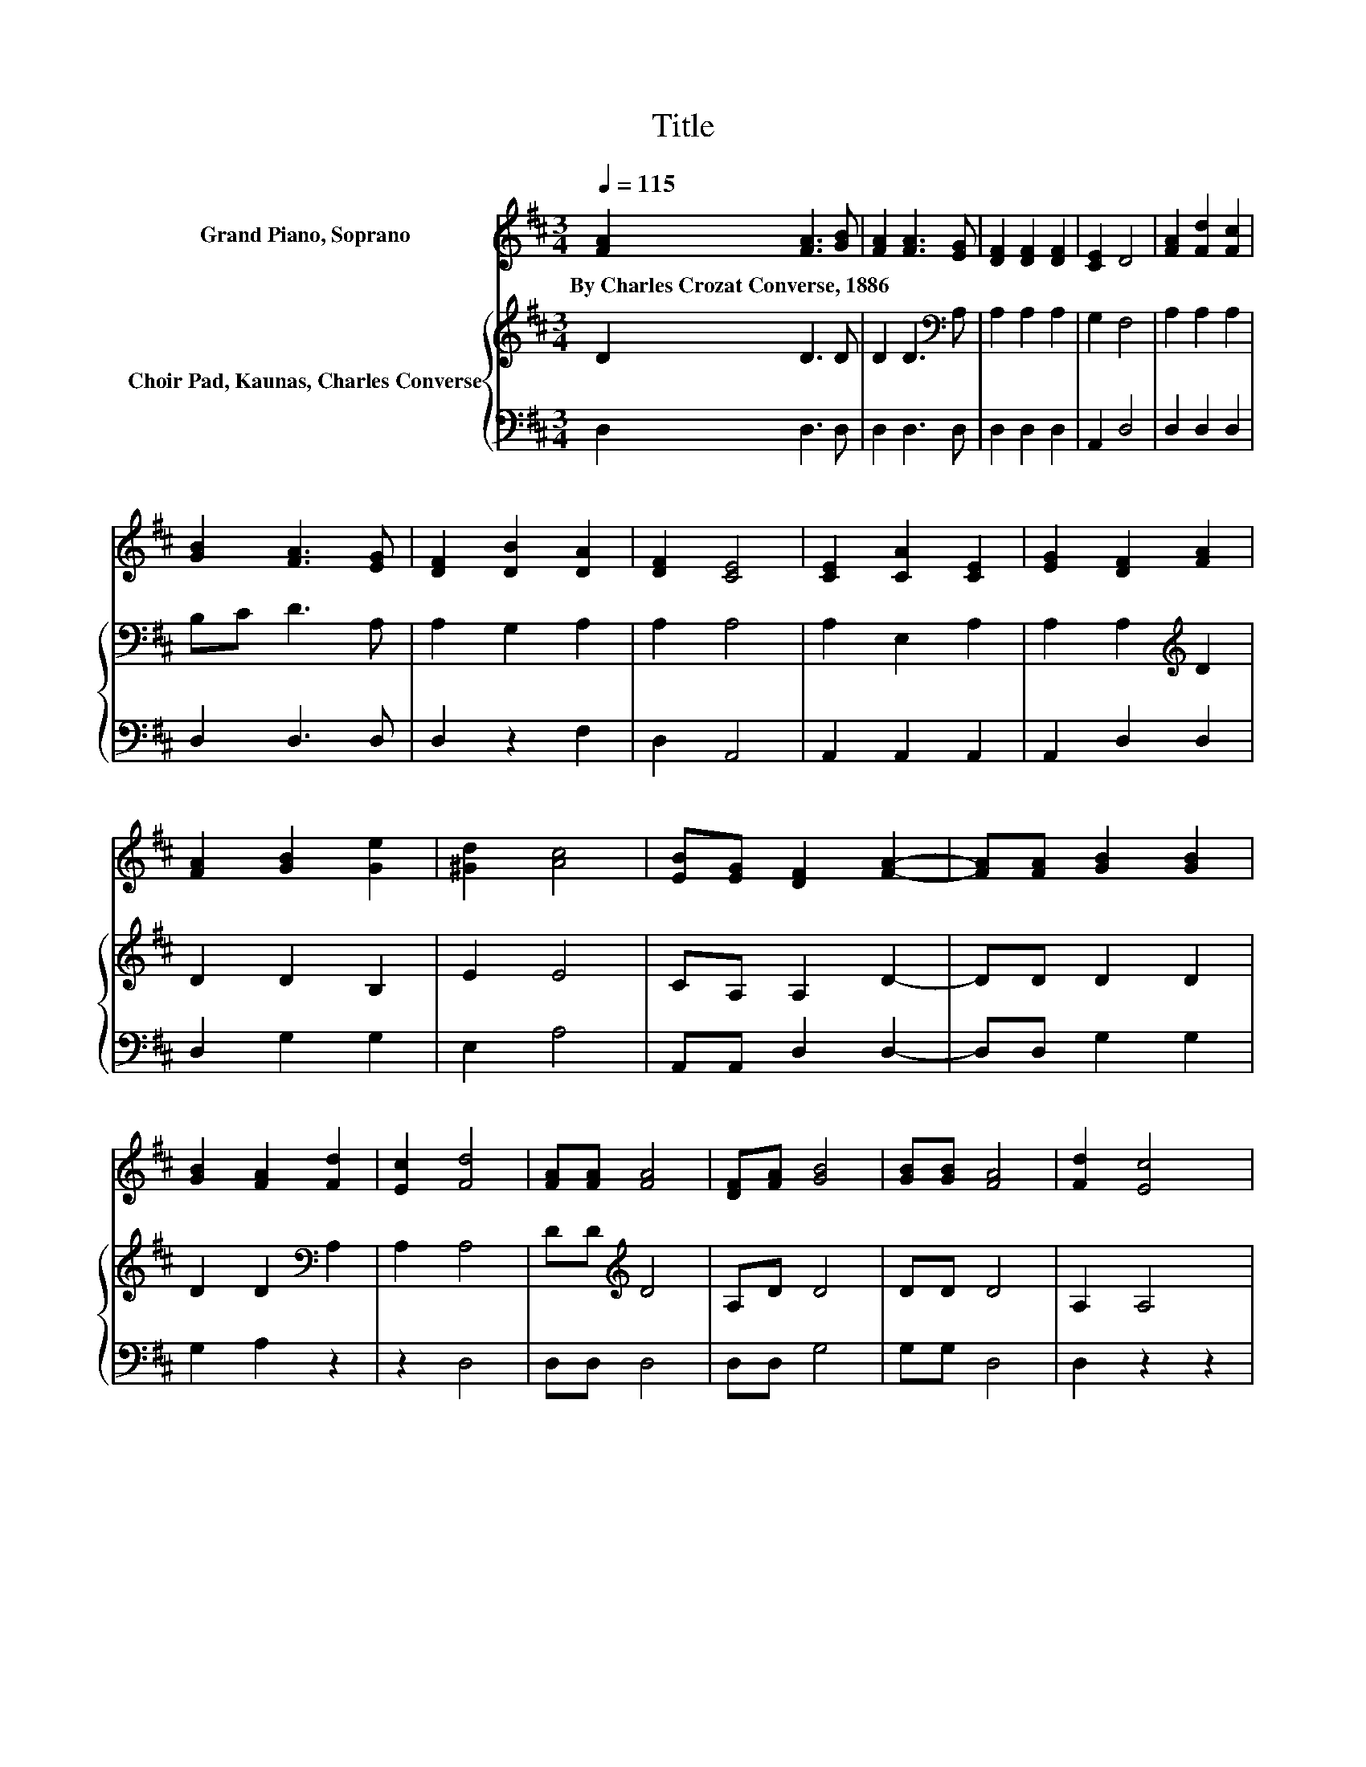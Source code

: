 X:1
T:Title
%%score 1 { 2 | 3 }
L:1/8
Q:1/4=115
M:3/4
K:D
V:1 treble nm="Grand Piano, Soprano"
V:2 treble nm="Choir Pad, Kaunas, Charles Converse"
V:3 bass 
V:1
 [FA]2 [FA]3 [GB] | [FA]2 [FA]3 [EG] | [DF]2 [DF]2 [DF]2 | [CE]2 D4 | [FA]2 [Fd]2 [Fc]2 | %5
w: By~Charles~Crozat~Converse,~1886 * *|||||
 [GB]2 [FA]3 [EG] | [DF]2 [DB]2 [DA]2 | [DF]2 [CE]4 | [CE]2 [CA]2 [CE]2 | [EG]2 [DF]2 [FA]2 | %10
w: |||||
 [FA]2 [GB]2 [Ge]2 | [^Gd]2 [Ac]4 | [EB][EG] [DF]2 [FA]2- | [FA][FA] [GB]2 [GB]2 | %14
w: ||||
 [GB]2 [FA]2 [Fd]2 | [Ec]2 [Fd]4 | [FA][FA] [FA]4 | [DF][FA] [GB]4 | [GB][GB] [FA]4 | [Fd]2 [Ec]4 | %20
w: ||||||
 [Ec]2 [Fd]2 [FA]2 | [FA]2 [GB]2 [Gd]2 | [GB]2 [FA]2 [Fd]2 | [Ec]2 [Fd]4 | [FA][FA] [FA]4 | %25
w: |||||
 [DF][FA] [GB]4 | [GB][GB] [FA]4 | [Fd]2 [Ec]4 | [Ec]2 [Fd]2 [FA]2 | [FA]2 [GB]2 [Gd]2 | %30
w: |||||
 [GB]2 [FA]2 [Fd]2 | [Ec]2 [Fd]4- | [Fd]4 z2 |] %33
w: |||
V:2
 D2 D3 D | D2 D3[K:bass] A, | A,2 A,2 A,2 | G,2 F,4 | A,2 A,2 A,2 | B,C D3 A, | A,2 G,2 A,2 | %7
 A,2 A,4 | A,2 E,2 A,2 | A,2 A,2[K:treble] D2 | D2 D2 B,2 | E2 E4 | CA, A,2 D2- | DD D2 D2 | %14
 D2 D2[K:bass] A,2 | A,2 A,4 | DD[K:treble] D4 | A,D D4 | DD D4 | A,2 A,4 | A,2 A,2 D2 | %21
 D2 D2 B,2 | B,2 A,2 A,2 | A,2 A,4 | DD D4 | A,D D4 | DD D4 | A,2 A,4 | A,2 A,2 D2 | D2 D2 B,2 | %30
 D2 A,2 A,2 | A,2 A,4- | A,4 z2 |] %33
V:3
 D,2 D,3 D, | D,2 D,3 D, | D,2 D,2 D,2 | A,,2 D,4 | D,2 D,2 D,2 | D,2 D,3 D, | D,2 z2 F,2 | %7
 D,2 A,,4 | A,,2 A,,2 A,,2 | A,,2 D,2 D,2 | D,2 G,2 G,2 | E,2 A,4 | A,,A,, D,2 D,2- | %13
 D,D, G,2 G,2 | G,2 A,2 z2 | z2 D,4 | D,D, D,4 | D,D, G,4 | G,G, D,4 | D,2 z2 z2 | z2 D,2 D,2 | %21
 D,2 G,2 G,2 | G,2 z2 z2 | z2 D,4 | D,D, D,4 | D,D, G,4 | G,G, D,4 | D,2 z2 z2 | z2 D,2 D,2 | %29
 D,2 G,2 G,2 | G,2 z2 z2 | z2 D,4- | D,4 z2 |] %33

